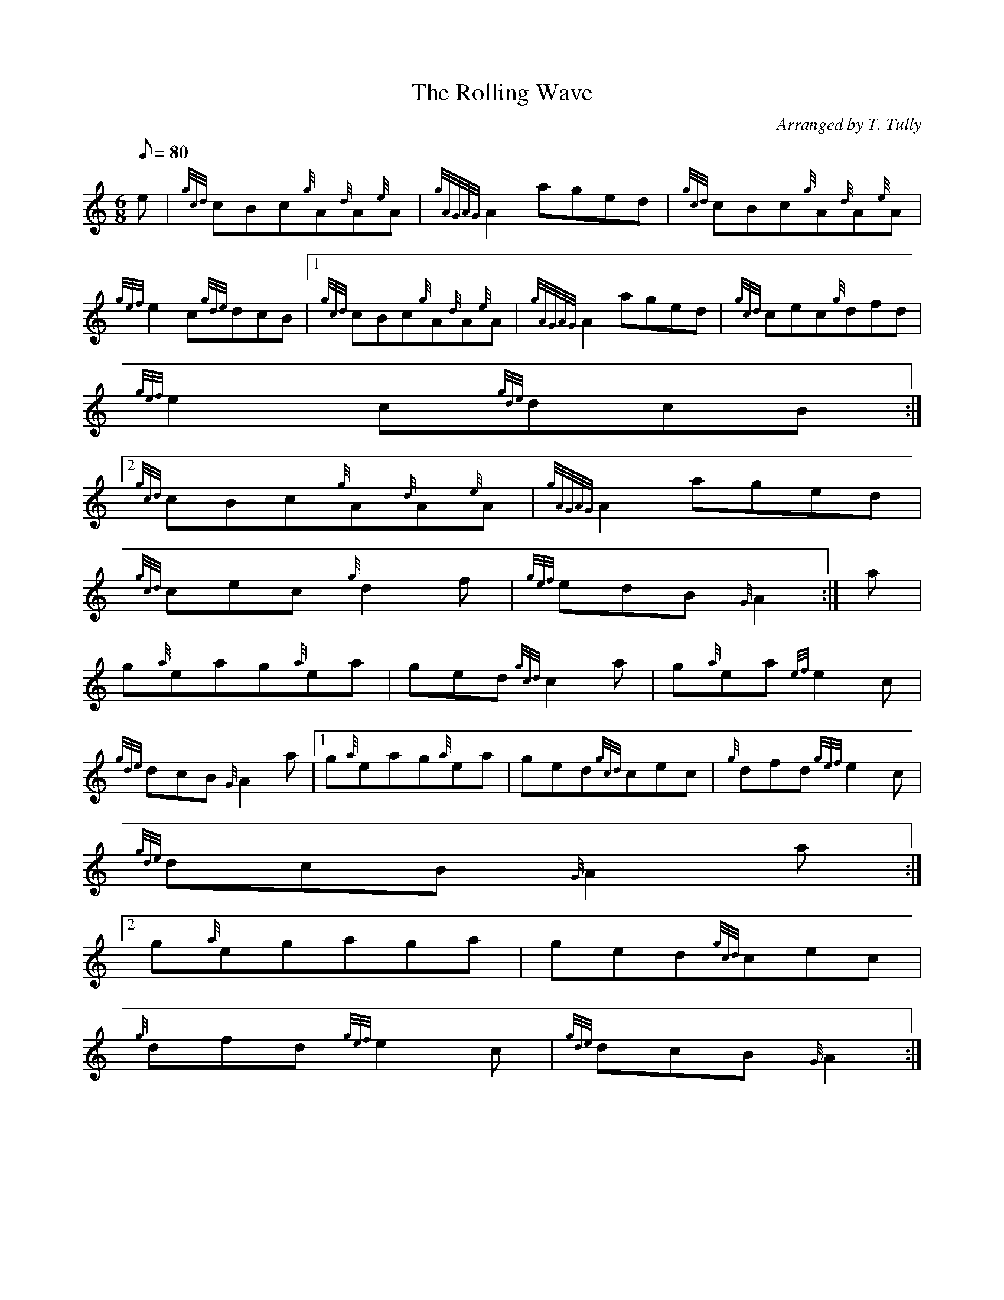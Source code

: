 X:1
T:The Rolling Wave
M:6/8
L:1/8
Q:80
C:Arranged by T. Tully
S:Jig
K:HP
e | \
{gcd}cBc{g}A{d}A{e}A | \
{gAGAG}A2aged | \
{gcd}cBc{g}A{d}A{e}A |
{gef}e2c{gde}dcB|1 {gcd}cBc{g}A{d}A{e}A | \
{gAGAG}A2aged | \
{gcd}cec{g}dfd |
{gef}e2c{gde}dcB:|2
{gcd}cBc{g}A{d}A{e}A | \
{gAGAG}A2aged |
{gcd}cec{g}d2f | \
{gef}edB{G}A2 :| \
a |
g{a}eag{a}ea | \
ged{gcd}c2a | \
g{a}ea{ef}e2c |
{gde}dcB{G}A2a|1 g{a}eag{a}ea | \
ged{gcd}cec | \
{g}dfd{gef}e2c |
{gde}dcB{G}A2a:|2
g{a}egaga | \
ged{gcd}cec |
{g}dfd{gef}e2c | \
{gde}dcB{G}A2 :|
